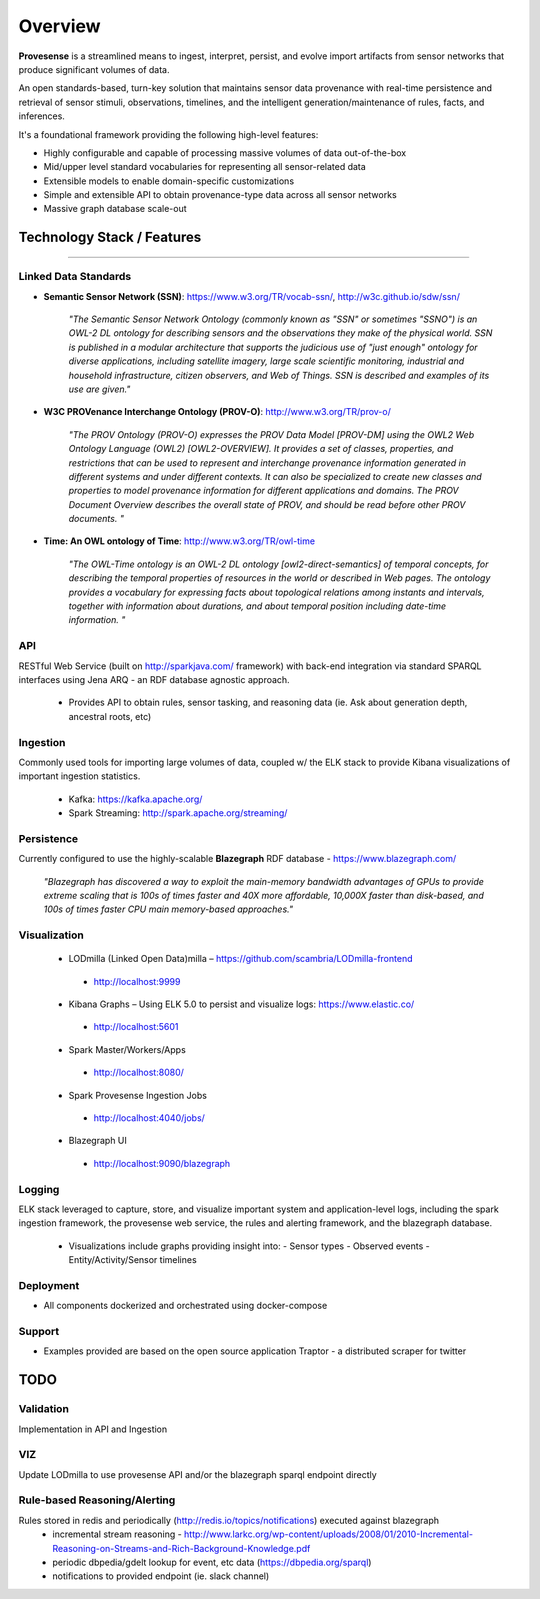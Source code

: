 Overview
========

**Provesense** is a streamlined means to ingest, interpret, persist, and evolve import artifacts from sensor networks that produce significant volumes of data.  

An open standards-based, turn-key solution that maintains sensor data provenance with real-time persistence and retrieval of sensor stimuli, observations, timelines, and the intelligent generation/maintenance of rules, facts, and inferences.

It's a foundational framework providing the following high-level features:

- Highly configurable and capable of processing massive volumes of data out-of-the-box
- Mid/upper level standard vocabularies for representing all sensor-related data
- Extensible models to enable domain-specific customizations
- Simple and extensible API to obtain provenance-type data across all sensor networks
- Massive graph database scale-out

Technology Stack / Features
---------------------------
------------

Linked Data Standards
^^^^^^^^^^^^^^^^^^^^^
- **Semantic Sensor Network (SSN)**: https://www.w3.org/TR/vocab-ssn/, http://w3c.github.io/sdw/ssn/ 

    `"The Semantic Sensor Network Ontology (commonly known as "SSN" or sometimes "SSNO") is an OWL-2 DL ontology for describing sensors and the observations they make of the physical world. SSN is published in a modular architecture that supports the judicious use of "just enough" ontology for diverse applications, including satellite imagery, large scale scientific monitoring, industrial and household infrastructure, citizen observers, and Web of Things. SSN is described and examples of its use are given."`
   
- **W3C PROVenance Interchange Ontology (PROV-O)**: http://www.w3.org/TR/prov-o/

    `"The PROV Ontology (PROV-O) expresses the PROV Data Model [PROV-DM] using the OWL2 Web Ontology Language (OWL2) [OWL2-OVERVIEW]. It provides a set of classes, properties, and restrictions that can be used to represent and interchange provenance information generated in different systems and under different contexts. It can also be specialized to create new classes and properties to model provenance information for different applications and domains. The PROV Document Overview describes the overall state of PROV, and should be read before other PROV documents. "`

- **Time: An OWL ontology of Time**: http://www.w3.org/TR/owl-time

   `"The OWL-Time ontology is an OWL-2 DL ontology [owl2-direct-semantics] of temporal concepts, for describing the temporal properties of resources in the world or described in Web pages. The ontology provides a vocabulary for expressing facts about topological relations among instants and intervals, together with information about durations, and about temporal position including date-time information. "`

API
^^^
RESTful Web Service (built on http://sparkjava.com/ framework) with back-end integration via standard SPARQL interfaces using Jena ARQ - an RDF database agnostic approach. 

 - Provides API to obtain rules, sensor tasking, and reasoning data (ie. Ask about generation depth, ancestral roots, etc)

Ingestion
^^^^^^^^^
Commonly used tools for importing large volumes of data, coupled w/ the ELK stack to provide Kibana visualizations of important ingestion statistics.

 - Kafka: https://kafka.apache.org/
 - Spark Streaming: http://spark.apache.org/streaming/

Persistence
^^^^^^^^^^^
Currently configured to use the highly-scalable **Blazegraph** RDF database - https://www.blazegraph.com/

    `"Blazegraph has discovered a way to exploit the main-memory bandwidth advantages of GPUs to provide extreme scaling that is 100s of times faster and 40X more affordable, 10,000X faster than disk-based, and 100s of times faster CPU main memory-based approaches."` 

Visualization
^^^^^^^^^^^^^
   - LODmilla (Linked Open Data)milla – https://github.com/scambria/LODmilla-frontend
    - http://localhost:9999
   - Kibana Graphs – Using ELK 5.0 to persist and visualize logs: https://www.elastic.co/
    - http://localhost:5601
   - Spark Master/Workers/Apps  
    - http://localhost:8080/
   - Spark Provesense Ingestion Jobs
    - http://localhost:4040/jobs/
   - Blazegraph UI 
    - http://localhost:9090/blazegraph

Logging
^^^^^^^
ELK stack leveraged to capture, store, and visualize important system and application-level logs, including the spark ingestion framework, the provesense web service, the rules and alerting framework, and the blazegraph database.

 - Visualizations include graphs providing insight into:
   - Sensor types
   - Observed events
   - Entity/Activity/Sensor timelines

Deployment
^^^^^^^^^^
- All components dockerized and orchestrated using docker-compose

Support
^^^^^^^
- Examples provided are based on the open source application Traptor - a distributed scraper for twitter

TODO
----

Validation
^^^^^^^^^^
Implementation in API and Ingestion

VIZ
^^^
Update LODmilla to use provesense API and/or the blazegraph sparql endpoint directly

Rule-based Reasoning/Alerting
^^^^^^^^^^^^^^^^^^^^^^^^^^^^^
Rules stored in redis and periodically (http://redis.io/topics/notifications) executed against blazegraph
   - incremental stream reasoning - http://www.larkc.org/wp-content/uploads/2008/01/2010-Incremental-Reasoning-on-Streams-and-Rich-Background-Knowledge.pdf
   - periodic dbpedia/gdelt lookup for event, etc data (https://dbpedia.org/sparql)
   - notifications to provided endpoint (ie. slack channel)
   